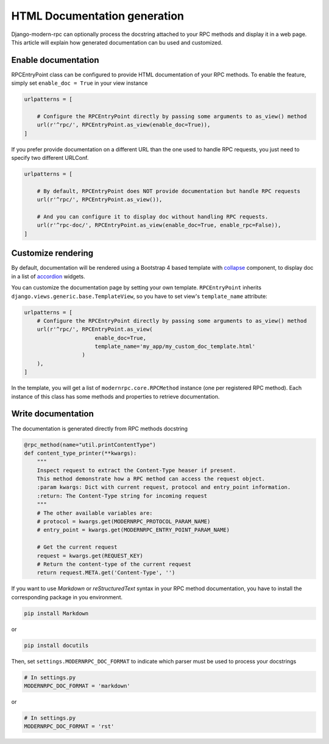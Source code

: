 =============================
HTML Documentation generation
=============================
Django-modern-rpc can optionally process the docstring attached to your RPC methods and display it in a web page.
This article will explain how generated documentation can bu used and customized.

Enable documentation
--------------------
RPCEntryPoint class can be configured to provide HTML documentation of your RPC methods.
To enable the feature, simply set ``enable_doc = True`` in your view instance

.. code-block:: python

    urlpatterns = [

        # Configure the RPCEntryPoint directly by passing some arguments to as_view() method
        url(r'^rpc/', RPCEntryPoint.as_view(enable_doc=True)),
    ]

If you prefer provide documentation on a different URL than the one used to handle RPC requests, you just need to
specify two different URLConf.

.. code-block:: python

    urlpatterns = [

        # By default, RPCEntryPoint does NOT provide documentation but handle RPC requests
        url(r'^rpc/', RPCEntryPoint.as_view()),

        # And you can configure it to display doc without handling RPC requests.
        url(r'^rpc-doc/', RPCEntryPoint.as_view(enable_doc=True, enable_rpc=False)),
    ]

Customize rendering
-------------------
By default, documentation will be rendered using a Bootstrap 4 based template with collapse_ component, to display
doc in a list of accordion_ widgets.

.. _collapse: https://getbootstrap.com/docs/4.0/components/collapse/
.. _accordion: https://getbootstrap.com/docs/4.0/components/collapse/#accordion-example

You can customize the documentation page by setting your own template. ``RPCEntryPoint`` inherits
``django.views.generic.base.TemplateView``, so you have to set view's ``template_name`` attribute:

.. code-block:: python

    urlpatterns = [
        # Configure the RPCEntryPoint directly by passing some arguments to as_view() method
        url(r'^rpc/', RPCEntryPoint.as_view(
                          enable_doc=True,
                          template_name='my_app/my_custom_doc_template.html'
                      )
        ),
    ]

In the template, you will get a list of ``modernrpc.core.RPCMethod`` instance (one per registered RPC method). Each
instance of this class has some methods and properties to retrieve documentation.

Write documentation
-------------------
The documentation is generated directly from RPC methods docstring

.. code-block:: python

    @rpc_method(name="util.printContentType")
    def content_type_printer(**kwargs):
        """
        Inspect request to extract the Content-Type heaser if present.
        This method demonstrate how a RPC method can access the request object.
        :param kwargs: Dict with current request, protocol and entry_point information.
        :return: The Content-Type string for incoming request
        """
        # The other available variables are:
        # protocol = kwargs.get(MODERNRPC_PROTOCOL_PARAM_NAME)
        # entry_point = kwargs.get(MODERNRPC_ENTRY_POINT_PARAM_NAME)

        # Get the current request
        request = kwargs.get(REQUEST_KEY)
        # Return the content-type of the current request
        return request.META.get('Content-Type', '')

If you want to use `Markdown` or `reStructuredText` syntax in your RPC method documentation, you have to install the
corresponding package in you environment.

.. code:: bash

    pip install Markdown

or

.. code:: bash

    pip install docutils

Then, set ``settings.MODERNRPC_DOC_FORMAT`` to indicate which parser must be used to process your docstrings

.. code-block:: python

    # In settings.py
    MODERNRPC_DOC_FORMAT = 'markdown'

or

.. code-block:: python

    # In settings.py
    MODERNRPC_DOC_FORMAT = 'rst'

